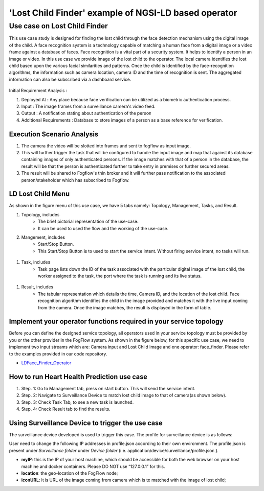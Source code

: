 **************************************************************
'Lost Child Finder' example of NGSI-LD based operator
**************************************************************

Use case on Lost Child Finder
========================================

This use case study is designed for finding the lost child through the face detection mechanism using the digital image of the child.  
A face recognition system is a technology capable of matching a human face from a digital image or a video frame against a database of faces. Face recognition is a vital part of a security system. It helps to identify a person in an image or video.
In this use case we provide image of the lost child to the operator. The local camera identifies the lost child based upon the various facial similarities and patterns. Once the child is identified by the face-recognition algorithms, the information such as camera location, camera ID and the time of recognition is sent.
The aggregated information can also be subscribed via a dashboard service.


.. figure:: figures/lost-child-topology.png


Initial Requirement Analysis :

(1) Deployed At : Any place because face verification can be utilized as a biometric authentication process.
(2) Input : The image frames from a surveillance camera's video feed.
(3) Output : A notification stating about authentication of the person
(4) Additional Requirements : Database to store images of a person as a base reference for verification. 

Execution Scenario Analysis
-------------------------------------

(1) The camera the video will be slotted into frames and sent to fogflow as input image.

(2) This will further trigger the task that will be configured to handle the input image and map that against its database containing images of only authenticated persons. If the image matches with that of a person in the database, the result will be that the person is authenticated further to take entry in premises or further secured areas.
 
(3) The result will be shared to Fogflow's thin broker and it will further pass notification to the associated person/stakeholder which has subscribed to Fogflow.

.. figure:: figures/lost-child-steps.png


LD Lost Child Menu 
-----------------------------------------------------------------------
As shown in the figure menu of this use case, we have 5 tabs namely: Topology, Management, Tasks, and Result.

#. Topology, includes
    * The brief pictorial representation of the use-case.
    * It can be used to used the flow and the working of the use-case.

#. Mangement, includes
    * Start/Stop Button.
    * This Start/Stop Button is to used to start the service intent. Without firing service intent, no tasks will run. 	
.. figure:: figures/lost-child-management.png

#. Task, includes
    * Task page lists down the ID of the task associated with the particular digital image of the lost child, the worker assigned to the task, the port where the task is running and its live status.
.. figure:: figures/lost-child-task.png

#. Result, includes
    * The tabular representation which details the time, Camera ID, and the location of the lost child. Face recognition algorithm identifies the child in the image provided and matches it with the live input coming from the camera. Once the image matches, the result is displayed in the form of table. 
.. figure:: figures/lost-child-result.png

Implement your operator functions required in your service topology
-----------------------------------------------------------------------

Before you can define the designed service topology, 
all operators used in your service topology must be provided by you or the other provider in the FogFlow system.
As shown in the figure below, for  this specific use case, we need to implement two input streams which are: Camera input and Lost Child Image and one operator: face_finder. 
Please refer to the examples provided in our code repository. 

* `LDFace_Finder_Operator`_ 


.. _`LDFace_Finder_Operator`: https://github.com/smartfog/fogflow/tree/Catalogue_Tutorial/application/operator/NGSI-LD-operator/LDface-finder

How to run Heart Health Prediction use case
------------------------------------------

#. Step. 1: Go to Management tab, press on start button. This will send the service intent. 

#. Step. 2: Navigate to Surveillance Device to match lost child image to that of camera(as shown below).

#. Step. 3: Check Task Tab, to see a new task is launched.

#. Step. 4: Check Result tab to find the results.

Using Surveillance Device to trigger the use case
-------------------------------------

The surveillance device developed is used to trigger this case. The profile for surveillance device is as follows: 

User need to change the following IP addresses in profile.json according to their own environment. The profile.json is present under *Surveillance folder* under *Device folder* (i.e. application/device/surveillance/profile.json ).


- **myIP**: this is the IP of your host machine, which should be accessible for both the web browser on your host machine and docker containers. Please DO NOT use “127.0.0.1” for this.
- **location**: the geo-location of the FogFlow node;
- **iconURL**: It is URL of the image coming from camera which is to matched with the image of lost child;  


.. group-tab:: json

        .. code-block:: json 

		{
			"discoveryURL": "http://180.179.214.148/ngsi9",
			"myIP": "180.179.214.148",
			"myPort": 8092,
			"location": {
				"latitude": 36.146094,
				"longitude": 138.239776
			},
			"iconURL": "/img/camera.png",
			"type": "lDCamera",
			"id": "02"
		}
		



